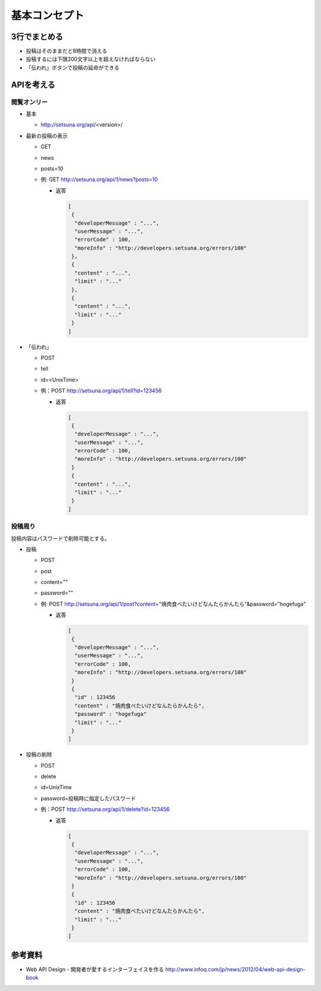 ##############
基本コンセプト
##############

3行でまとめる
=============

- 投稿はそのままだと8時間で消える
- 投稿するには下限200文字以上を超えなければならない
- 「伝われ」ボタンで投稿の延命ができる

APIを考える
===========

閲覧オンリー
------------

- 基本

  - http://setsuna.org/api/<version>/

- 最新の投稿の表示

  - GET
  - news
  - posts=10
  - 例: GET http://setsuna.org/api/1/news?posts=10

    - 返答

      .. code-block:: json

         [
          {
           "developerMessage" : "...",
           "userMessage" : "...",
           "errorCode" : 100,
           "moreInfo" : "http://developers.setsuna.org/errors/100"
          },
          {
           "content" : "...",
           "limit" : "..."
          },
          {
           "content" : "...",
           "limit" : "..."
          }
         ]

- 「伝われ」

  - POST
  - tell
  - id=<UnixTime>
  - 例：POST http://setsuna.org/api/1/tell?id=123456

    - 返答

      .. code-block:: json

         [
          {
           "developerMessage" : "...",
           "userMessage" : "...",
           "errorCode" : 100,
           "moreInfo" : "http://developers.setsuna.org/errors/100"
          }
          {
           "content" : "...",
           "limit" : "..."
          }
         ]

投稿周り
------------------------

投稿内容はパスワードで削除可能とする。

- 投稿
  
  - POST
  - post
  - content=""
  - password=""
  - 例: POST http://setsuna.org/api/1/post?content="焼肉食べたいけどなんたらかんたら"&password="hogefuga"

    - 返答

      .. code-block:: json

         [
          {
           "developerMessage" : "...",
           "userMessage" : "...",
           "errorCode" : 100,
           "moreInfo" : "http://developers.setsuna.org/errors/100"
          }
          {
           "id" : 123456
           "content" : "焼肉食べたいけどなんたらかんたら",
           "password" : "hogefuga"
           "limit" : "..."
          }
         ]


- 投稿の削除

  - POST
  - delete
  - id=UnixTime
  - password=投稿時に指定したパスワード
  - 例：POST http://setsuna.org/api/1/delete?id=123456

    - 返答

      .. code-block:: json

         [
          {
           "developerMessage" : "...",
           "userMessage" : "...",
           "errorCode" : 100,
           "moreInfo" : "http://developers.setsuna.org/errors/100"
          }
          {
           "id" : 123456
           "content" : "焼肉食べたいけどなんたらかんたら",
           "limit" : "..."
          }
         ]
  
参考資料
========

- Web API Design - 開発者が愛するインターフェイスを作る http://www.infoq.com/jp/news/2012/04/web-api-design-book
